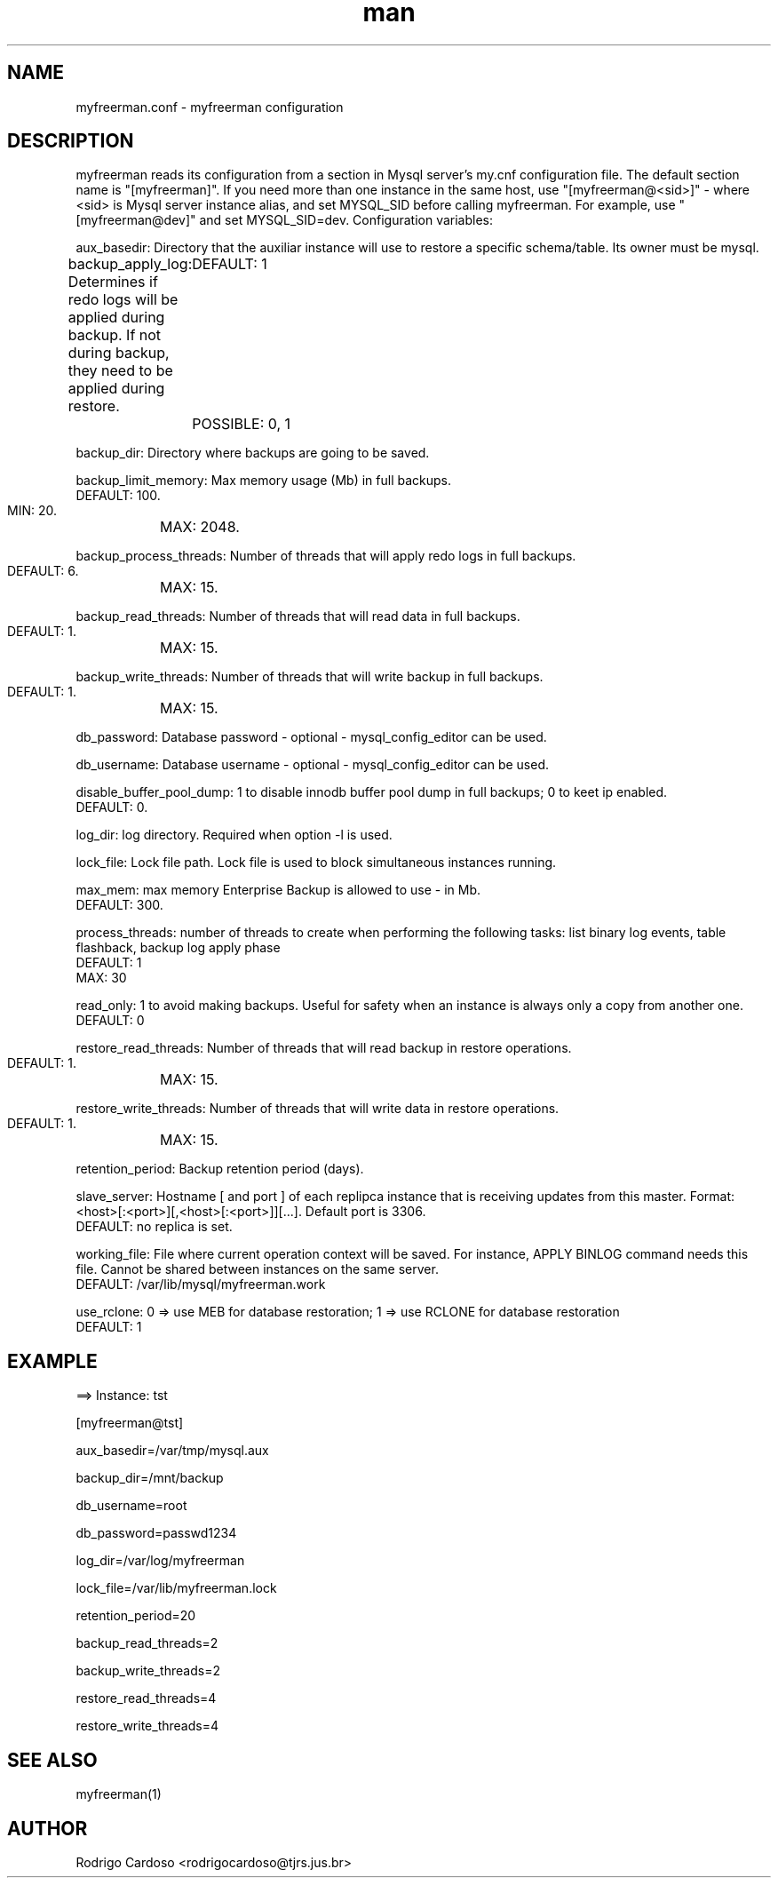 .\" Manpage for myfreerman.

.TH man 8 "myfreerman.conf man page"

.SH NAME

myfreerman.conf \- myfreerman configuration

.SH DESCRIPTION

myfreerman reads its configuration from a section in Mysql server's my.cnf configuration file. The default section name is "[myfreerman]". If you need more than one instance in the same host, use "[myfreerman@<sid>]" - where <sid> is Mysql server instance alias, and set MYSQL_SID before calling myfreerman. For example, use "[myfreerman@dev]" and set MYSQL_SID=dev. Configuration variables:

aux_basedir: Directory that the auxiliar instance will use to restore a specific schema/table. Its owner must be mysql.

backup_apply_log: Determines if redo logs will be applied during backup. If not during backup, they need to be applied during restore.
	DEFAULT: 1
	POSSIBLE: 0, 1

backup_dir: Directory where backups are going to be saved.

backup_limit_memory: Max memory usage (Mb) in full backups.
   DEFAULT: 100.
   MIN: 20.
	MAX: 2048.

backup_process_threads: Number of threads that will apply redo logs in full backups.
   DEFAULT: 6.
	MAX: 15.

backup_read_threads: Number of threads that will read data in full backups.
   DEFAULT: 1.
	MAX: 15.

backup_write_threads: Number of threads that will write backup in full backups.
   DEFAULT: 1.
	MAX: 15.

db_password: Database password - optional - mysql_config_editor can be used.

db_username: Database username - optional - mysql_config_editor can be used.

disable_buffer_pool_dump: 1 to disable innodb buffer pool dump in full backups; 0 to keet ip enabled.
   DEFAULT: 0.

log_dir: log directory. Required when option -l is used.

lock_file: Lock file path. Lock file is used to block simultaneous instances running.

max_mem: max memory Enterprise Backup is allowed to use - in Mb.
   DEFAULT: 300.

process_threads: number of threads to create when performing the following tasks: list binary log events, table flashback, backup log apply phase
   DEFAULT: 1
   MAX: 30

read_only: 1 to avoid making backups. Useful for safety when an instance is always only a copy from another one.
   DEFAULT: 0

restore_read_threads: Number of threads that will read backup in restore operations.
   DEFAULT: 1.
	MAX: 15.

restore_write_threads: Number of threads that will write data in restore operations.
   DEFAULT: 1.
	MAX: 15.

retention_period: Backup retention period (days).

slave_server: Hostname [ and port ] of each replipca instance that is receiving updates from this master. Format: <host>[:<port>][,<host>[:<port>]][...]. Default port is 3306.
   DEFAULT: no replica is set.

working_file: File where current operation context will be saved. For instance, APPLY BINLOG command needs this file. Cannot be shared between instances on the same server.
   DEFAULT: /var/lib/mysql/myfreerman.work

use_rclone: 0 => use MEB for database restoration; 1 => use RCLONE for database restoration
   DEFAULT: 1

.SH EXAMPLE

==> Instance: tst

[myfreerman@tst]

aux_basedir=/var/tmp/mysql.aux

backup_dir=/mnt/backup

db_username=root

db_password=passwd1234

log_dir=/var/log/myfreerman

lock_file=/var/lib/myfreerman.lock

retention_period=20

backup_read_threads=2

backup_write_threads=2

restore_read_threads=4

restore_write_threads=4

.SH SEE ALSO
myfreerman(1)

.SH AUTHOR
Rodrigo Cardoso <rodrigocardoso@tjrs.jus.br>

